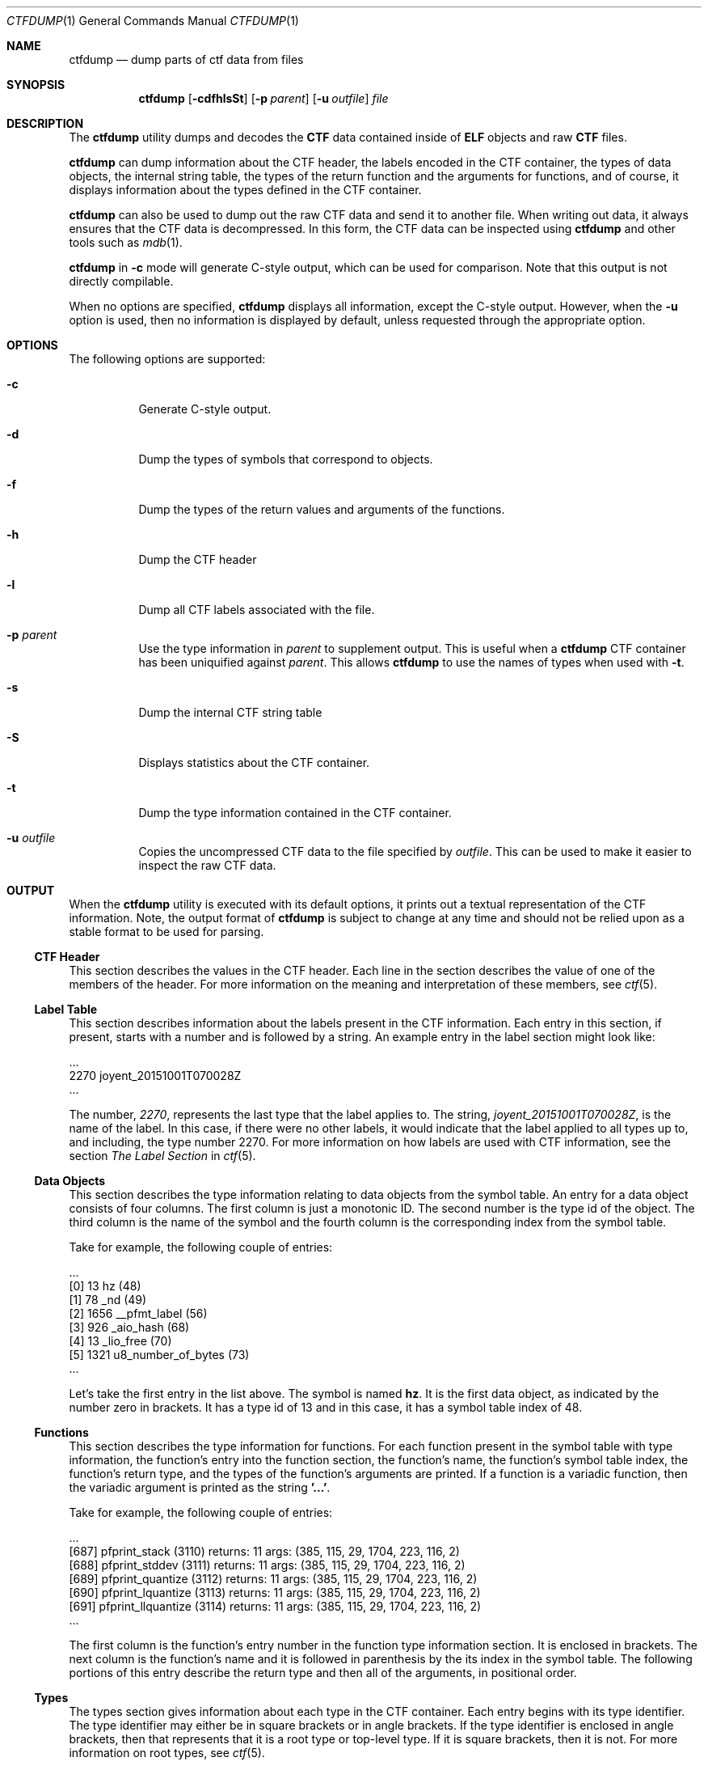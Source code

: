 .\"
.\" This file and its contents are supplied under the terms of the
.\" Common Development and Distribution License ("CDDL"), version 1.0.
.\" You may only use this file in accordance with the terms of version
.\" 1.0 of the CDDL.
.\"
.\" A full copy of the text of the CDDL should have accompanied this
.\" source.  A copy of the CDDL is also available via the Internet at
.\" http://www.illumos.org/license/CDDL.
.\"
.\"
.\" Copyright 2018, Joyent, Inc.
.\" Copyright 2022 Oxide Computer Company
.\"
.Dd September 20, 2021
.Dt CTFDUMP 1
.Os
.Sh NAME
.Nm ctfdump
.Nd dump parts of ctf data from files
.Sh SYNOPSIS
.Nm ctfdump
.Op Fl cdfhlsSt
.Op Fl p Ar parent
.Op Fl u Ar outfile
.Ar file
.Sh DESCRIPTION
The
.Nm
utility dumps and decodes the
.Sy CTF
data contained inside of
.Sy ELF
objects and raw
.Sy CTF
files.
.Pp
.Nm
can dump information about the CTF header, the labels encoded in the
CTF container, the types of data objects, the internal string table,
the types of the return function and the arguments for functions,
and of course, it displays information about the types defined in the
CTF container.
.Pp
.Nm
can also be used to dump out the raw CTF data and send it to another
file.
When writing out data, it always ensures that the CTF data is
decompressed.
In this form, the CTF data can be inspected using
.Nm
and other tools such as
.Xr mdb 1 .
.Pp
.Nm
in
.Fl c
mode will generate C-style output, which can be used for comparison.
Note that this output is not directly compilable.
.Pp
When no options are specified,
.Nm
displays all information, except the C-style output.
However, when the
.Fl u
option is used, then no information is displayed by default, unless
requested through the appropriate option.
.Sh OPTIONS
The following options are supported:
.Bl -tag -width Ds
.It Fl c
Generate C-style output.
.It Fl d
Dump the types of symbols that correspond to objects.
.It Fl f
Dump the types of the return values and arguments of the functions.
.It Fl h
Dump the CTF header
.It Fl l
Dump all CTF labels associated with the file.
.It Fl p Ar parent
Use the type information in
.Ar parent
to supplement output.
This is useful when a
.Nm
CTF container has been uniquified against
.Ar parent .
This allows
.Nm
to use the names of types when used with
.Fl t .
.It Fl s
Dump the internal CTF string table
.It Fl S
Displays statistics about the CTF container.
.It Fl t
Dump the type information contained in the CTF container.
.It Fl u Ar outfile
Copies the uncompressed CTF data to the file specified by
.Ar outfile .
This can be used to make it easier to inspect the raw CTF data.
.El
.Sh OUTPUT
When the
.Nm
utility is executed with its default options, it prints out a textual
representation of the CTF information.
Note, the output format of
.Nm
is subject to change at any time and should not be relied upon as a
stable format to be used for parsing.
.Ss CTF Header
This section describes the values in the CTF header.
Each line in the section describes the value of one of the
members of the header.
For more information on the meaning and interpretation of these members,
see
.Xr ctf 5 .
.Ss Label Table
This section describes information about the labels present in the CTF
information.
Each entry in this section, if present, starts with a
number and is followed by a string.
An example entry in the label section might look like:
.Bd -literal
\&...
   2270 joyent_20151001T070028Z
\&...
.Ed
.Pp
The number,
.Em 2270 ,
represents the last type that the label applies to.
The string,
.Em joyent_20151001T070028Z ,
is the name of the label.
In this case, if there were no other labels,
it would indicate that the label applied to all types up to, and
including, the type number 2270.
For more information on how labels are used with CTF
information, see the section
.Em The Label Section
in
.Xr ctf 5 .
.Ss Data Objects
This section describes the type information relating to data objects
from the symbol table.
An entry for a data object consists of four columns.
The first column is just a monotonic ID.
The second number is the type id of the object.
The third column is the name of the symbol and the fourth column is the
corresponding index from the symbol table.
.Pp
Take for example, the following couple of entries:
.Bd -literal
\&...
  [0] 13        hz (48)
  [1] 78        _nd (49)
  [2] 1656      __pfmt_label (56)
  [3] 926       _aio_hash (68)
  [4] 13        _lio_free (70)
  [5] 1321      u8_number_of_bytes (73)
\&...
.Ed
.Pp
Let's take the first entry in the list above.
The symbol is named
.Sy hz .
It is the first data object, as indicated by the number zero in
brackets.
It has a type id of 13 and in this case, it has a symbol table index of
48.
.Ss Functions
This section describes the type information for functions.
For each function present in the symbol table with type information, the
function's entry into the function section, the function's name, the
function's symbol table index, the function's return type, and the types
of the function's arguments are printed.
If a function is a variadic function, then the variadic argument is
printed as the string
.Sy '...' .
.Pp
Take for example, the following couple of entries:
.Bd -literal
\&...
  [687] pfprint_stack (3110) returns: 11 args: (385, 115, 29, 1704, 223, 116, 2)
  [688] pfprint_stddev (3111) returns: 11 args: (385, 115, 29, 1704, 223, 116, 2)
  [689] pfprint_quantize (3112) returns: 11 args: (385, 115, 29, 1704, 223, 116, 2)
  [690] pfprint_lquantize (3113) returns: 11 args: (385, 115, 29, 1704, 223, 116, 2)
  [691] pfprint_llquantize (3114) returns: 11 args: (385, 115, 29, 1704, 223, 116, 2)
\&...
.Ed
.Pp
The first column is the function's entry number in the function type
information section.
It is enclosed in brackets.
The next column is the function's name and it is followed in parenthesis
by the its index in the
symbol table.
The following portions of this entry describe the return
type and then all of the arguments, in positional order.
.Ss Types
The types section gives information about each type in the CTF
container.
Each entry begins with its type identifier.
The type identifier may either be in square brackets or in angle
brackets.
If the type identifier is enclosed in angle brackets, then that
represents that it is a root type or top-level type.
If it is square brackets, then it is not.
For more information on root types, see
.Xr ctf 5 .
.Pp
Next, the type will have its name and kind.
If it is an array, it will be followed with a subscript that describes
the number of entries in the array.
If it is a pointer, it will followed by the
.Sy *
symbol to indicate that it is a pointer.
If the type has the
.Sy const ,
.Sy volatile ,
.Sy typedef ,
or
.Sy restrict
keyword applied to it, that will precede the name.
All of these reference types, including pointer, will then be followed
with an example of the type that they refer to.
.Pp
Types which are an integral or floating point value will be followed by
information about their encoding and the number of bits represented in
the type.
.Pp
Arrays will be followed by two different entries, the contents and
index.
The contents member contains the type id of the array's contents
and the index member describes a type which can represent the array's
index.
.Pp
Structures and unions will be preceded with the corresponding C keyword,
.Sy struct
or
.Sy union .
After that, the size in bytes of the structure will be indicated.
On each subsequent line, a single member will be listed.
That line will contain the member's name, it's type identifier, and the
offset into the structure that the member starts at.
The first values is in bits, which is what CTF encodes.
It is then followed by bytes and the bit offset into the byte.
That is the value
.Sq 2.5
indicates that it starts at the 5th bit in the 2nd byte
.Pq i.e. bit 21 .
.Pp
The following show examples of type information for all of these
different types:
.Bd -literal
\&...
  [155] struct ctf_merge_handle (80 bytes)
        cmh_inputs type=165 off=0 bits (0.0 bytes)
        cmh_ninputs type=6 off=256 bits (32.0 bytes)
        cmh_nthreads type=6 off=288 bits (36.0 bytes)
        cmh_unique type=65 off=320 bits (40.0 bytes)
        cmh_msyms type=115 off=384 bits (48.0 bytes)
        cmh_ofd type=34 off=416 bits (52.0 bytes)
        cmh_flags type=34 off=448 bits (56.0 bytes)
        cmh_label type=94 off=512 bits (64.0 bytes)
        cmh_pname type=94 off=576 bits (72.0 bytes)

  <156> typedef ctf_merge_t refers to 155
  [157] struct __va_list_tag (24 bytes)
        gp_offset type=5 off=0 bits (0.0 bytes)
        fp_offset type=5 off=32 bits (4.0 bytes)
        overflow_arg_area type=41 off=64 bits (8.0 bytes)
        reg_save_area type=41 off=128 bits (16.0 bytes)

  [158] struct __va_list_tag [1] contents: 157, index: 9
\&...
.Ed
.Ss String Table
This section describes all of the strings that are present in the CTF
container.
Each line represents an entry in the string table.
First the byte offset into the string table is shown in brackets and
then the
string's value is displayed.
Note the following examples:
.Bd -literal
  [0] \e0
  [1] joyent_20151001T070028Z
  [25] char
  [30] long
  [35] short
.Ed
.Ss Statistics
This section contains miscellaneous statistics about the CTF data
present.
Each line contains a single statistic.
A brief explanation of the statistic is placed first, followed by an
equals sign, and then finally the value.
.Sh EXIT STATUS
.Bl -tag -width Ds
.It Sy 0
Execution completed successfully.
.It Sy 1
A fatal error occurred.
.It Sy 2
Invalid command line options were specified.
.El
.Sh EXAMPLES
.Sy Example 1
Displaying the Type Section of a Single File
.Pp
The following example dumps the type section of the file
.Sy /usr/lib/libc.so.1 .
.Bd -literal -offset 6n
$ ctfdump -t /usr/lib/libc.so.1
- Types ----------------------------------------------------

  <1> int encoding=SIGNED offset=0 bits=32
  <2> long encoding=SIGNED offset=0 bits=32
  <3> typedef pid_t refers to 2
  <4> unsigned int encoding=0x0 offset=0 bits=32
  <5> typedef uid_t refers to 4
  <6> typedef gid_t refers to 5
  <7> typedef uintptr_t refers to 4
\&...
.Ed
.Pp
.Sy Example 2
Dumping the CTF data to Another File
.Pp
The following example dumps the entire CTF data from the file
.Sy /usr/lib/libc.so.1
and places it into the file
.Sy ctf.out .
This then shows how you can use the
.Xr mdb 1
to inspect its contents.
.Bd -literal -offset 6n
$ ctfdump -u ctf.out /usr/lib/libc.so.1
$ mdb ./ctf.out
> ::typedef -r /usr/lib/libctf.so.1
> 0::print ctf_header_t
{
    cth_preamble = {
        ctp_magic = 0xcff1
        ctp_version = 0x2
        ctp_flags = 0
    }
    cth_parlabel = 0
    cth_parname = 0
    cth_lbloff = 0
    cth_objtoff = 0x8
    cth_funcoff = 0x5e0
    cth_typeoff = 0x7178
    cth_stroff = 0x12964
    cth_strlen = 0x7c9c
}
.Ed
.Pp
.Sy Example 3
Dumping C-style output
.Bd -literal -offset 6n
$ ctfdump -c ./genunix | more
/* Types */

typedef Elf64_Addr Addr;

typedef unsigned char Bool;

typedef struct CK_AES_CCM_PARAMS CK_AES_CCM_PARAMS;

typedef struct CK_AES_GCM_PARAMS CK_AES_GCM_PARAMS;
\&...
.Ed
.Sh INTERFACE STABILITY
The command syntax is
.Sy Committed .
The output format is
.Sy Uncommitted .
.Sh SEE ALSO
.Xr ctfdiff 1 ,
.Xr dump 1 ,
.Xr elfdump 1 ,
.Xr mdb 1 ,
.Xr ctf 5
